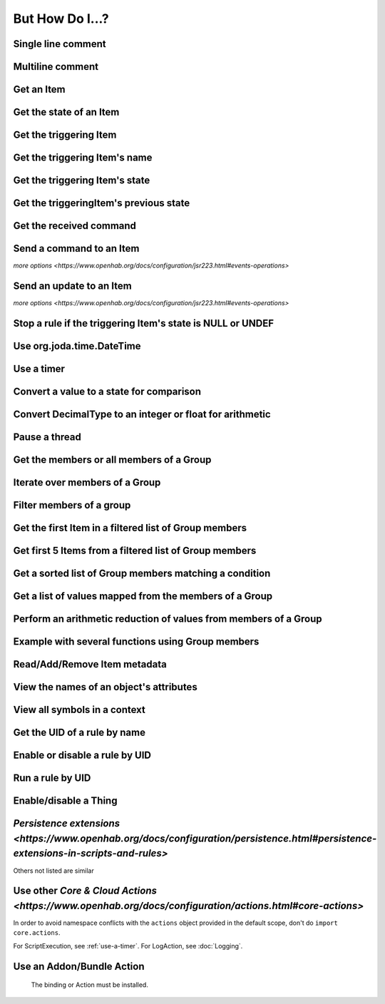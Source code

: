****************
But How Do I...?
****************

Single line comment
-------------------

.. tabs::

    .. group-tab:: Python

        .. code-block::

            # this is a single line comment

    .. group-tab:: JavaScript

        .. code-block:: JavaScript

            // this is a single line comment

    .. group-tab:: Groovy

        .. code-block:: Groovy

            // this is a single line comment

    .. group-tab:: Rules DSL

        .. code-block:: java

            // this is a single line comment


Multiline comment
-----------------

.. tabs::

    .. group-tab:: Python

        .. code-block::

            '''
            this is
            a multiline
            comment
            '''

    .. group-tab:: JavaScript

        .. code-block:: JavaScript

            /*
            this is
            a multiline
            comment
            */

    .. group-tab:: Groovy

        .. code-block:: Groovy

            /*
            this is
            a multiline
            comment
            */

    .. group-tab:: Rules DSL

        .. code-block:: java

            /*
            this is
            a multiline
            comment
            */


Get an Item
-----------

.. tabs::

    .. group-tab:: Python

        .. code-block::

            itemRegistry.getItem("My_Item")
            # or
            ir.getItem("My_Item")

    .. group-tab:: JavaScript

        .. code-block:: JavaScript

            itemRegistry.getItem("My_Item")
            // or
            ir.getItem("My_Item")

    .. group-tab:: Groovy

        .. code-block:: Groovy

            itemRegistry.getItem("My_Item")
            // or
            ir.getItem("My_Item")

    .. group-tab:: Rules DSL

        .. code-block:: java

            My_Item


Get the state of an Item
------------------------

.. tabs::

    .. group-tab:: Python

        .. code-block::

            items["My_Item"]
            # or after importing anything within the ``core`` package
            items.My_Item
            # or
            ir.getItem("My_Item").state

    .. group-tab:: JavaScript

        .. code-block:: JavaScript

            items["My_Item"]
            // or
            ir.getItem("My_Item").state

    .. group-tab:: Groovy

        .. code-block:: Groovy

            items["My_Item"]
            // or
            ir.getItem("My_Item").state

    .. group-tab:: Rules DSL

        .. code-block:: java

            My_Item.state


Get the triggering Item
-----------------------

.. tabs::

    .. group-tab:: Python

        .. code-block::

            ir.getItem(event.itemName)

    .. group-tab:: JavaScript

        .. code-block:: JavaScript

            ir.getItem(event.itemName)

    .. group-tab:: Groovy

        .. code-block:: Groovy

            ir.getItem(event.itemName)

    .. group-tab:: Rules DSL

        .. code-block:: java

            triggeringItem


Get the triggering Item's name
------------------------------

.. tabs::

    .. group-tab:: Python

        .. code-block::

            event.itemName

    .. group-tab:: JavaScript

        .. code-block:: JavaScript

            event.itemName

    .. group-tab:: Groovy

        .. code-block:: Groovy

            event.itemName

    .. group-tab:: Rules DSL

        .. code-block:: java

            triggeringItem.name


Get the triggering Item's state
-------------------------------

.. tabs::

    .. group-tab:: Python

        .. code-block::

            event.itemState

    .. group-tab:: JavaScript

        .. code-block:: JavaScript

            event.itemState

    .. group-tab:: Groovy

        .. code-block:: Groovy

            event.itemState

    .. group-tab:: Rules DSL

        .. code-block:: java

            triggeringItem.state


Get the triggeringItem's previous state
---------------------------------------

.. tabs::

    .. group-tab:: Python

        .. code-block::

            event.oldItemState

    .. group-tab:: JavaScript

        .. code-block:: JavaScript

            event.oldItemState

    .. group-tab:: Groovy

        .. code-block:: Groovy

            event.oldItemState

    .. group-tab:: Rules DSL

        .. code-block:: java

            previousState


Get the received command
------------------------

.. tabs::

    .. group-tab:: Python

        .. code-block::

            event.itemCommand

    .. group-tab:: JavaScript

        .. code-block:: JavaScript

            event.itemCommand

    .. group-tab:: Groovy

        .. code-block:: Groovy

            event.itemCommand

    .. group-tab:: Rules DSL

        .. code-block:: java

            receivedCommand


Send a command to an Item
-------------------------

`more options <https://www.openhab.org/docs/configuration/jsr223.html#events-operations>`

.. tabs::

    .. group-tab:: Python

        .. code-block::

            events.sendCommand("Test_SwitchItem", "ON")

    .. group-tab:: JavaScript

        .. code-block:: JavaScript

            events.sendCommand("Test_SwitchItem", "ON")

    .. group-tab:: Groovy

        .. code-block:: Groovy

            events.sendCommand("Test_SwitchItem", "ON")

    .. group-tab:: Rules DSL

        .. code-block:: java

            Test_SwitchItem.sendCommand(ON)
            // or
            sendCommand("Test_SwitchItem", "ON")


Send an update to an Item
-------------------------

`more options <https://www.openhab.org/docs/configuration/jsr223.html#events-operations>`

.. tabs::

    .. group-tab:: Python

        .. code-block::

            events.postUpdate("Test_SwitchItem", "ON")

    .. group-tab:: JavaScript

        .. code-block:: JavaScript

            events.postUpdate("Test_SwitchItem", "ON")

    .. group-tab:: Groovy

        .. code-block:: Groovy

            events.postUpdate("Test_SwitchItem", "ON")

    .. group-tab:: Rules DSL

        .. code-block:: java

            Test_SwitchItem.postUpdate(ON)
            // or
            postUpdate("Test_SwitchItem", "ON")


Stop a rule if the triggering Item's state is NULL or UNDEF
-----------------------------------------------------------

.. tabs::

    .. group-tab:: Python

        .. code-block::

            if items[event.itemName].class == UnDefType:
                return
            # do stuff

    .. group-tab:: JavaScript

        .. code-block:: JavaScript

            if (items[event.itemName].class == UnDefType.class) {
                return
            } else {
                // do stuff
            }

    .. group-tab:: Groovy

        .. code-block:: Groovy

            TODO

    .. group-tab:: Rules DSL

        .. code-block:: java

            if (triggeringItem.state == NULL || triggeringItem.state == UNDEF) {
                return
            } else {
                // do stuff
            }


Use org.joda.time.DateTime
--------------------------

.. tabs::

    .. group-tab:: Python

        .. code-block::

            from org.joda.time import DateTime
            start = DateTime.now()

    .. group-tab:: JavaScript

        .. code-block:: JavaScript

            var DateTime = Java.type("org.joda.time.DateTime");
            start = DateTime.now()

    .. group-tab:: Groovy

        .. code-block:: Groovy

            import org.joda.time.DateTime
            start = DateTime.now()

    .. group-tab:: Rules DSL

        .. code-block:: java

            now


Use a timer
-----------

.. tabs::

    .. group-tab:: Python

        See the `timer_example.py <https://github.com/openhab-scripters/openhab-helper-libraries/blob/master/Script%20Examples/Python/timer_example.py>` in the Script Examples for examples of using both Python `threading.Timer <https://docs.python.org/2/library/threading.html#timer-objects>` and the openHAB `createTimer Action <https://www.openhab.org/docs/configuration/actions.html#timers>`.

    .. group-tab:: JavaScript

        .. code-block:: JavaScript

            TODO

    .. group-tab:: Groovy

        .. code-block:: Groovy

            TODO

    .. group-tab:: Rules DSL

        .. code-block:: java

            TODO


Convert a value to a state for comparison
-----------------------------------------

.. tabs::

    .. group-tab:: Python

        .. code-block::

            items["String_Item"] == StringType("test string")
            items["Number_Item"] > DecimalType(5)
            items["Temperature_Item"] > QuantityType(u"55 °F")
            event.itemState <= DecimalType(event.oldItemState.intValue() + 60)
            event.itemState <= DecimalType(event.oldItemState.doubleValue() + 60)
            event.itemState <= DecimalType(event.oldItemState.floatValue() + 60)

    .. group-tab:: JavaScript

        .. code-block:: JavaScript

            TODO

    .. group-tab:: Groovy

        .. code-block:: Groovy

            TODO

    .. group-tab:: Rules DSL

        .. code-block:: java

            TODO


Convert DecimalType to an integer or float for arithmetic
---------------------------------------------------------

.. tabs::

    .. group-tab:: Python

        .. code-block::

            int(str(items["Number_Item1"])) + int(str(items["Number_Item2"])) > 5
            items["Number_Item1"].intValue() + items["Number_Item2"].intValue() > 5
            float(str(items["Number_Item"])) + 5.5555 > 55.555
            items["Number_Item"].floatValue() + 5.5555 > 55.555

    .. group-tab:: JavaScript

        .. code-block:: JavaScript

            TODO

    .. group-tab:: Groovy

        .. code-block:: Groovy

            TODO

    .. group-tab:: Rules DSL

        .. code-block:: java

            TODO


Pause a thread
--------------

.. tabs::

    .. group-tab:: Python

        .. code-block::

            from time import sleep
            sleep(5)# the unit is seconds, so use 0.5 for 500 milliseconds

    .. group-tab:: JavaScript

        .. code-block:: JavaScript

            TODO

    .. group-tab:: Groovy

        .. code-block:: Groovy

            TODO

    .. group-tab:: Rules DSL

        .. code-block:: java

            Thread::sleep(5000)// the unit is milliseconds


Get the members or all members of a Group
-----------------------------------------

.. tabs::

    .. group-tab:: Python

        .. code-block::

            ir.getItem("gTest").members

            ir.getItem("gTest").allMembers

    .. group-tab:: JavaScript

        .. code-block:: JavaScript

            ir.getItem("gTest").members

            ir.getItem("gTest").allMembers

    .. group-tab:: Groovy

        .. code-block:: Groovy

            ir.getItem("gTest").members

            ir.getItem("gTest").allMembers

    .. group-tab:: Rules DSL

        .. code-block:: java

            gTest.members

            gTest.allMembers


Iterate over members of a Group
-------------------------------

.. tabs::

    .. group-tab:: Python

        .. code-block::

            for item in ir.getItem("gTest").members:
                # do stuff

    .. group-tab:: JavaScript

        .. code-block:: JavaScript

            TODO

    .. group-tab:: Groovy

        .. code-block:: Groovy

            TODO

    .. group-tab:: Rules DSL

        .. code-block:: java

            gTest.members.forEach[item |
                // do stuff
            ]


Filter members of a group
-------------------------

.. tabs::

    .. group-tab:: Python

        Returns a list of Items, not a GroupItem

        .. code-block::

            listOfMembers = filter(lambda item: item.state == ON, ir.getItem("gTest").members)

    .. group-tab:: JavaScript

        .. code-block:: JavaScript

            TODO

    .. group-tab:: Groovy

        .. code-block:: Groovy

            TODO

    .. group-tab:: Rules DSL

        Returns a GrouptItem

        .. code-block:: java

            val listOfMembers = gTest.members.filter(GenericItem item | item.state == ON)


Get the first Item in a filtered list of Group members
------------------------------------------------------

.. tabs::

    .. group-tab:: Python

        .. code-block::

            my_item = filter(lambda item: item.state == ON, ir.getItem("gTest").members)[0]

    .. group-tab:: JavaScript

        .. code-block:: JavaScript

            TODO

    .. group-tab:: Groovy

        .. code-block:: Groovy

            TODO

    .. group-tab:: Rules DSL

        .. code-block:: java

            val myItem = gTest.members.findFirst(item.state == ON)


Get first 5 Items from a filtered list of Group members
-------------------------------------------------------

.. tabs::

    .. group-tab:: Python

        Returns a list of Items

        .. code-block::

            my_items = filter(lambda item: item.state == OFF, ir.getItem("gTest").members)[0:5]

    .. group-tab:: JavaScript

        .. code-block:: JavaScript

            TODO

    .. group-tab:: Groovy

        .. code-block:: Groovy

            TODO

    .. group-tab:: Rules DSL

        .. code-block:: java

            TODO



Get a sorted list of Group members matching a condition
-------------------------------------------------------

.. tabs::

    .. group-tab:: Python

        Returns a list of Items

        .. code-block::

            sorted_battery_level = sorted(battery for battery in ir.getItem("gBattery").getMembers() if battery.state < DecimalType(5), key = lambda battery: battery.state)

    .. group-tab:: JavaScript

        .. code-block:: JavaScript

            TODO

    .. group-tab:: Groovy

        .. code-block:: Groovy

            TODO

    .. group-tab:: Rules DSL

        .. code-block:: java

            TODO




Get a list of values mapped from the members of a Group
-------------------------------------------------------

.. tabs::

    .. group-tab:: Python

        Returns a list of strings

        .. code-block::

            battery_levels = map(lambda lowBattery: "{}: {}".format(lowBattery.label, str(lowBattery.state) + "%"), ir.getItem("gBattery").members)

    .. group-tab:: JavaScript

        .. code-block:: JavaScript

            TODO

    .. group-tab:: Groovy

        .. code-block:: Groovy

            TODO

    .. group-tab:: Rules DSL

        .. code-block:: java

            TODO



Perform an arithmetic reduction of values from members of a Group
-----------------------------------------------------------------

.. tabs::

    .. group-tab:: Python

        Returns a value

        .. code-block::

            # the state.add(state) is a method of QuantityType
            weekly_rainfall = reduce(lambda sum, x: sum.add(x), map(lambda rain: rain.state, ir.getItem("gRainWeeklyForecast").members))

    .. group-tab:: JavaScript

        .. code-block:: JavaScript

            TODO

    .. group-tab:: Groovy

        .. code-block:: Groovy

            TODO

    .. group-tab:: Rules DSL

        .. code-block:: java

            TODO



Example with several functions using Group members
--------------------------------------------------

.. tabs::

    .. group-tab:: Python

        Returns a string

        .. code-block::

            lowBatteryMessage = "Warning! Low battery alert:\n\n{}".format(",\n".join(map(lambda lowBattery: "{}: {}".format(lowBattery.label,str(lowBattery.state) + "%"), sorted(battery for battery in ir.getItem("gBattery").getMembers() if battery.state < DecimalType(5), key = lambda battery: battery.state))))

    .. group-tab:: JavaScript

        .. code-block:: JavaScript

            TODO

    .. group-tab:: Groovy

        .. code-block:: Groovy

            TODO

    .. group-tab:: Rules DSL

        .. code-block:: java

            TODO


Read/Add/Remove Item metadata
-----------------------------

.. tabs::

    .. group-tab:: Python

            https://community.openhab.org/t/jsr223-jython-using-item-metadata-in-rules/53868

    .. group-tab:: JavaScript

        .. code-block:: JavaScript

            TODO

    .. group-tab:: Groovy

        .. code-block:: Groovy

            TODO

    .. group-tab:: Rules DSL

        .. code-block:: java

            Metadata can be added and removed, but not read


View the names of an object's attributes
----------------------------------------

.. tabs::

    .. group-tab:: Python

        .. code-block::

            # replace `object` with the object you'd like to introspect
            log.debug("dir(object)=[{}]".format(dir(object)))

    .. group-tab:: JavaScript

        .. code-block:: JavaScript

            TODO

    .. group-tab:: Groovy

        .. code-block:: Groovy

            TODO

    .. group-tab:: Rules DSL

        .. code-block:: java

            Not possible



View all symbols in a context
-----------------------------

.. tabs::

    .. group-tab:: Python

        .. code-block::

            log.debug("dir()=[{}]".format(dir()))

    .. group-tab:: JavaScript

        .. code-block:: JavaScript

            Not possible

    .. group-tab:: Groovy

        .. code-block:: Groovy

            TODO

    .. group-tab:: Rules DSL

        .. code-block:: java

            Not possible


Get the UID of a rule by name
-----------------------------

.. tabs::

    .. group-tab:: Python

        .. code-block::

            scriptExtension.importPreset("RuleSupport")
            ruleUID = filter(lambda rule: rule.name == "This is the name of my rule", rules.getAll())[0].UID

    .. group-tab:: JavaScript

        .. code-block:: JavaScript

            TODO

    .. group-tab:: Groovy

        .. code-block:: Groovy

            TODO

    .. group-tab:: Rules DSL

        .. code-block:: java

            Not possible


Enable or disable a rule by UID
-------------------------------

.. tabs::

    .. group-tab:: Python

        .. code-block::

            from core import osgi
            ruleEngine = osgi.get_service("org.eclipse.smarthome.automation.RuleManager")
            ruleEngine.setEnabled(ruleUID, True)# enable rule
            ruleEngine.setEnabled(ruleUID, False)# disable rule

    .. group-tab:: JavaScript

        .. code-block:: JavaScript

            TODO

    .. group-tab:: Groovy

        .. code-block:: Groovy

            TODO

    .. group-tab:: Rules DSL

        .. code-block:: java

            Not possible


Run a rule by UID
-----------------

.. tabs::

    .. group-tab:: Python

        .. code-block::

            from core import osgi
            rule_engine = osgi.get_service("org.eclipse.smarthome.automation.RuleManager")
            ruleEngine.runNow(ruleFunction.UID)
            consider_conditions = True# consider the rule's Conditions
            ruleEngine.runNow(ruleFunction.UID, considerConditions, {'name': 'EXAMPLE'})

    .. group-tab:: JavaScript

        .. code-block:: JavaScript

            TODO

    .. group-tab:: Groovy

        .. code-block:: Groovy

            TODO

    .. group-tab:: Rules DSL

        .. code-block:: java

            Not possible


Enable/disable a Thing
----------------------

.. tabs::

    .. group-tab:: Python

        .. code-block::

            from core.log import logging, LOG_PREFIX
            log = logging.getLogger(LOG_PREFIX + ".TEST")
            from org.eclipse.smarthome.core.thing import ThingUID
            from core import osgi

            thing_manager = osgi.get_service("org.eclipse.smarthome.core.thing.ThingManager")
            kodi_thing = things.get(ThingUID("kodi:kodi:familyroom"))
            thing_manager.setEnabled(ThingUID("kodi:kodi:familyroom"), False)# disable Thing
            log.debug("Disabled: isEnabled [{}], statusInfo [{}]".format(kodi_thing.isEnabled(), kodi_thing.statusInfo))
            thing_manager.setEnabled(ThingUID("kodi:kodi:familyroom"), True)# enable Thing
            log.debug("Enabled: isEnabled [{}], statusInfo [{}]".format(kodi_thing.isEnabled(), kodi_thing.statusInfo))

    .. group-tab:: JavaScript

        .. code-block:: JavaScript

            TODO

    .. group-tab:: Groovy

        .. code-block:: Groovy

            TODO

    .. group-tab:: Rules DSL

        .. code-block:: java

            TODO


`Persistence extensions <https://www.openhab.org/docs/configuration/persistence.html#persistence-extensions-in-scripts-and-rules>`
----------------------------------------------------------------------------------------------------------------------------------

Others not listed are similar

.. tabs::

    .. group-tab:: Python

        .. code-block::

            from core.actions import PersistenceExtensions
            PersistenceExtensions.previousState(ir.getItem("Weather_SolarRadiation"), True).state

            from org.joda.time import DateTime
            PersistenceExtensions.changedSince(ir.getItem("Weather_SolarRadiation"), DateTime.now().minusHours(1))
            PersistenceExtensions.maximumSince(ir.getItem("Weather_SolarRadiation"), DateTime.now().minusHours(1)).state

    .. group-tab:: JavaScript

        .. code-block:: JavaScript

            TODO

    .. group-tab:: Groovy

        .. code-block:: Groovy

            TODO

    .. group-tab:: Rules DSL

        .. code-block:: java

            TODO


Use other `Core & Cloud Actions <https://www.openhab.org/docs/configuration/actions.html#core-actions>`
-------------------------------------------------------------------------------------------------------

In order to avoid namespace conflicts with the ``actions`` object provided in the default scope, don't do ``import core.actions``.

For ScriptExecution, see :ref:`use-a-timer`.
For LogAction, see :doc:`Logging`.

.. tabs::

    .. group-tab:: Python

        .. code-block::

            from core.actions import Exec
            Exec.executeCommandLine("/bin/sh@@-c@@/usr/bin/curl -s --connect-timeout 3 --max-time 3 http://some.host.name",5000)

            from core.actions import HTTP
            HTTP.sendHttpPutRequest("someURL.com, "application/json", '{"this": "that"}')

            from core.actions import Ping
            if Ping.checkVitality("10.5.5.5", 0, 5000):
                log.info("Server is online")
            else:
                log.info("Server is offline")

            from core.actions import Audio
            Audio.playSound("doorbell.mp3")# using the default audiosink
            Audio.playSound("my:audio:sink", "doorbell.mp3")# specifying an audiosink
            Audio.playStream("http://myAudioServer/myAudioFile.mp3")# using the default audiosink
            Audio.playStream("my:audio:sink", "http://myAudioServer/myAudioFile.mp3")# specifying an audiosink

            from core.actions import NotificationAction
            NotificationAction.sendNotification("someone@someDomain.com","This is the message")
            NotificationAction.sendBroadcastNotification("This is the message")
            NotificationAction.sendLogNotification("This is the message")

            from core.actions import Transformation
            Transformation.transform("JSONPATH", "$.test", test)

            from core.actions import Voice
            Voice.say("This will be said")

            from core.actions import Things
            Things.getThingStatusInfo("zwave:device:c5155aa4:node5")

    .. group-tab:: JavaScript

        .. code-block:: JavaScript

            TODO

    .. group-tab:: Groovy

        .. code-block:: Groovy

            TODO

    .. group-tab:: Rules DSL

        .. code-block:: java

            TODO



Use an Addon/Bundle Action
--------------------------

 The binding or Action must be installed.

.. tabs::

    .. group-tab:: Python

        `Telegram <https://www.openhab.org/addons/actions/telegram/#telegram-actions>`
        
        .. code-block::

            from core.actions import Telegram
            Telegram.sendTelegram("MyBot", "Test")

        `Mail <https://www.openhab.org/addons/actions/mail/#mail-actions>`

        .. code-block::

            from core.actions import Mail
            Mail.sendMail("someone@someDomain.com", "This is the subject", "This is the message")

        `Astro <https://www.openhab.org/addons/actions/astro/#astro-actions>`

        .. code-block::

            from core.actions import Astro
            from core.log import logging, LOG_PREFIX
            from java.util import Date

            log = logging.getLogger(LOG_PREFIX + ".astro_test")

            # Use the Astro action class to get the sunset start time.
            log.info("Sunrise: {}".format(Astro.getAstroSunsetStart(Date(2017, 7, 25), 38.897096, -77.036545).time))

        `MQTT2 <https://www.openhab.org/addons/bindings/mqtt/>`

        .. code-block::

            # no import needed
            actions.get("mqtt", "mqtt:systemBroker:embedded-mqtt-broker").publishMQTT("test/system/started", "true");

    .. group-tab:: JavaScript

        .. code-block:: JavaScript

            TODO

    .. group-tab:: Groovy

        .. code-block:: Groovy

            TODO

    .. group-tab:: Rules DSL

        .. code-block:: java

            TODO
